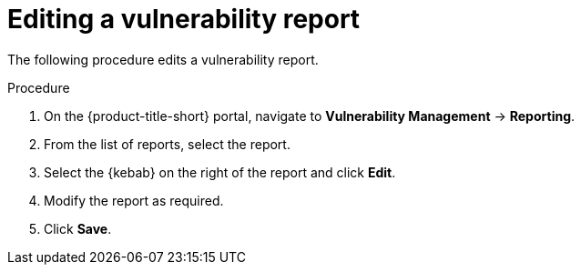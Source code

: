 // Module included in the following assemblies:
//
// * operating/manage-vulnerabilities.adoc
:_module-type: PROCEDURE
[id="vulnerability-management-edit-report_{context}"]
= Editing a vulnerability report

[role="_abstract"]
The following procedure edits a vulnerability report.

.Procedure
. On the {product-title-short} portal, navigate to *Vulnerability Management* -> *Reporting*.
. From the list of reports, select the report.
. Select the  {kebab} on the right of the report and click *Edit*.
. Modify the report as required.
. Click *Save*.
